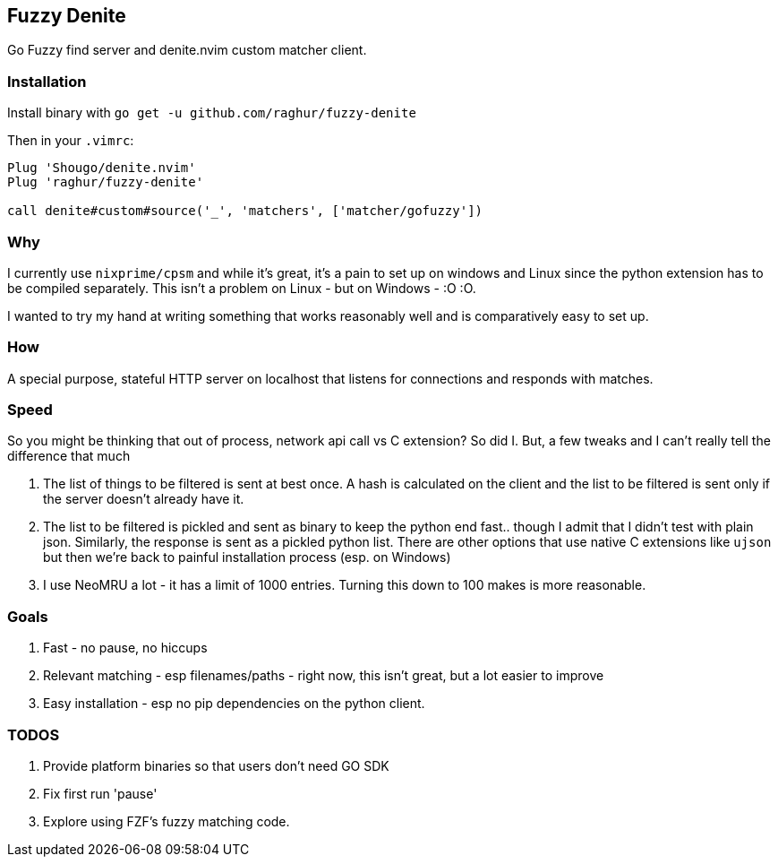 == Fuzzy Denite

Go Fuzzy find server and denite.nvim custom matcher client.

=== Installation

Install binary with `go get -u github.com/raghur/fuzzy-denite`

Then in your `.vimrc`:

[source,vim]
----
Plug 'Shougo/denite.nvim'
Plug 'raghur/fuzzy-denite'

call denite#custom#source('_', 'matchers', ['matcher/gofuzzy'])
----

=== Why

I currently use `nixprime/cpsm` and while it's great, it's a pain to set up on 
windows and Linux since the python extension has to be compiled separately.
This isn't a problem on Linux - but on Windows - :O :O.

I wanted to try my hand at writing something that works reasonably well and
is comparatively easy to set up.

=== How

A special purpose, stateful HTTP server on localhost that listens for connections and
responds with matches.

=== Speed

So you might be thinking that out of process, network api call vs C extension? So did I.
But, a few tweaks and I can't really tell the difference that much

. The list of things to be filtered is sent at best once. A hash is calculated on the client
and the list to be filtered is sent only if the server doesn't already have it.
. The list to be filtered is pickled and sent as binary to keep the python end fast.. though I admit
that I didn't test with plain json. Similarly, the response is sent as a pickled python list. 
There are other options that use native C extensions like `ujson` but then we're back to painful
installation process (esp. on Windows)
. I use NeoMRU a lot - it has a limit of 1000 entries. Turning this down to 100 makes is more
reasonable.


=== Goals

. Fast - no pause, no hiccups
. Relevant matching - esp filenames/paths - right now, this isn't great, but a lot easier to improve
. Easy installation - esp no pip dependencies on the python client.

=== TODOS

. Provide platform binaries so that users don't need GO SDK
. Fix first run 'pause'
. Explore using FZF's fuzzy matching code.


